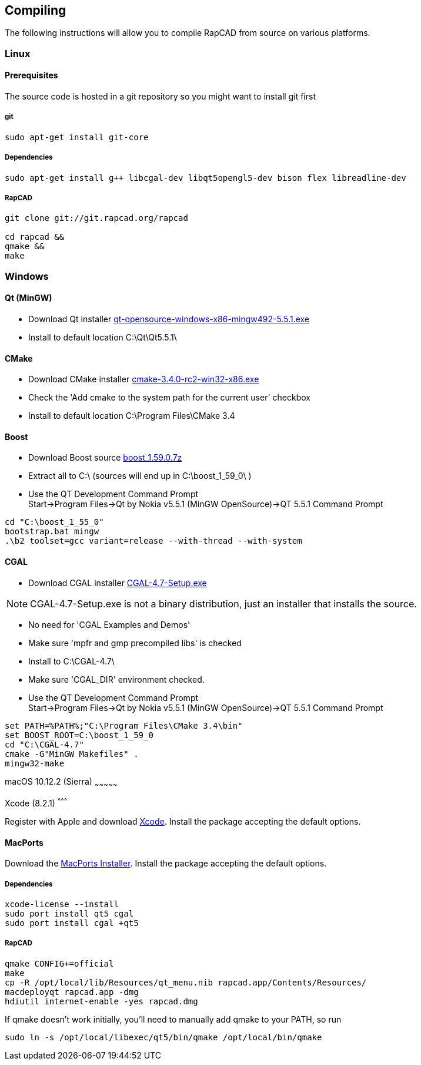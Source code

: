 ////
 *   RapCAD - Rapid prototyping CAD IDE (www.rapcad.org)
 *   Copyright (C) 2010  Giles Bathgate
 *
 *   This program is free software: you can redistribute it and/or modify
 *   it under the terms of the GNU General Public License as published by
 *   the Free Software Foundation, either version 3 of the License, or
 *   (at your option) any later version.
 *
 *   This program is distributed in the hope that it will be useful,
 *   but WITHOUT ANY WARRANTY; without even the implied warranty of
 *   MERCHANTABILITY or FITNESS FOR A PARTICULAR PURPOSE.  See the
 *   GNU General Public License for more details.
 *
 *   You should have received a copy of the GNU General Public License
 *   along with this program.  If not, see <http://www.gnu.org/licenses/>.
////

Compiling
---------

The following instructions will allow you to compile RapCAD from source on
various platforms.

Linux
~~~~~

Prerequisites
^^^^^^^^^^^^^

The source code is hosted in a git repository so you might want to install git first

git
+++
[source,shell]
-----------------------------
sudo apt-get install git-core
-----------------------------


Dependencies
++++++++++++
[source,shell]
---------------------------------------------------------------------------------
sudo apt-get install g++ libcgal-dev libqt5opengl5-dev bison flex libreadline-dev
---------------------------------------------------------------------------------

RapCAD
++++++
[source,shell]
-------------------------------------
git clone git://git.rapcad.org/rapcad

cd rapcad &&
qmake &&
make
-------------------------------------

Windows
~~~~~~~

Qt (MinGW)
^^^^^^^^^^

* Download Qt installer
http://download.qt.io/official_releases/qt/5.5/5.5.1/qt-opensource-windows-x86-mingw492-5.5.1.exe[qt-opensource-windows-x86-mingw492-5.5.1.exe]
* Install to default location +C:\Qt\Qt5.5.1\+

CMake
^^^^^

* Download CMake installer
https://cmake.org/files/v3.4/cmake-3.4.0-rc2-win32-x86.exe[cmake-3.4.0-rc2-win32-x86.exe]
* Check the 'Add cmake to the system path for the current user' checkbox
* Install to default location +C:\Program Files\CMake 3.4+

Boost
^^^^^

* Download Boost source
http://downloads.sourceforge.net/project/boost/boost/1.59.0/boost_1.59.0.7z[boost_1.59.0.7z]
* Extract all to +C:\+ (sources will end up in +C:\boost_1_59_0\+ )
* Use the QT Development Command Prompt +
+Start->Program Files->Qt by Nokia v5.5.1 (MinGW OpenSource)->QT 5.5.1 Command Prompt+
[source,bat]
-------------------------
cd "C:\boost_1_55_0"
bootstrap.bat mingw
.\b2 toolset=gcc variant=release --with-thread --with-system
-------------------------

CGAL
^^^^

* Download CGAL installer
https://github.com/CGAL/cgal/releases/download/releases%2FCGAL-4.7/CGAL-4.7-Setup.exe[CGAL-4.7-Setup.exe]


NOTE: CGAL-4.7-Setup.exe is not a binary distribution, just an installer that installs the
source.

* No need for 'CGAL Examples and Demos'
* Make sure 'mpfr and gmp precompiled libs' is checked
* Install to +C:\CGAL-4.7\+
* Make sure 'CGAL_DIR' environment checked.
* Use the QT Development Command Prompt +
+Start->Program Files->Qt by Nokia v5.5.1 (MinGW OpenSource)->QT 5.5.1 Command Prompt+
[source,bat]
-------------------------------
set PATH=%PATH%;"C:\Program Files\CMake 3.4\bin"
set BOOST_ROOT=C:\boost_1_59_0
cd "C:\CGAL-4.7"
cmake -G"MinGW Makefiles" .
mingw32-make
-------------------------------

macOS 10.12.2 (Sierra)
~~~~~~~~~~~~~~~

Xcode (8.2.1)
^^^^^^^^^

Register with Apple and download
link:https://developer.apple.com/xcode/[Xcode].
Install the package accepting the default options.

MacPorts
^^^^^^^^

Download the
link:https://github.com/macports/macports-base/releases/download/v2.3.5/MacPorts-2.3.5-10.12-Sierra.pkg[MacPorts Installer].
Install the package accepting the default options.

Dependencies
++++++++++++
[source,shell]
-------------------------------------------------------------
xcode-license --install
sudo port install qt5 cgal
sudo port install cgal +qt5
-------------------------------------------------------------

RapCAD
++++++
[source,shell]
-------------------------
qmake CONFIG+=official
make
cp -R /opt/local/lib/Resources/qt_menu.nib rapcad.app/Contents/Resources/
macdeployqt rapcad.app -dmg
hdiutil internet-enable -yes rapcad.dmg
-------------------------

If qmake doesn't work initially, you'll need to manually add qmake to your PATH, so run
[source,shell]
-------------------------
sudo ln -s /opt/local/libexec/qt5/bin/qmake /opt/local/bin/qmake
-------------------------


